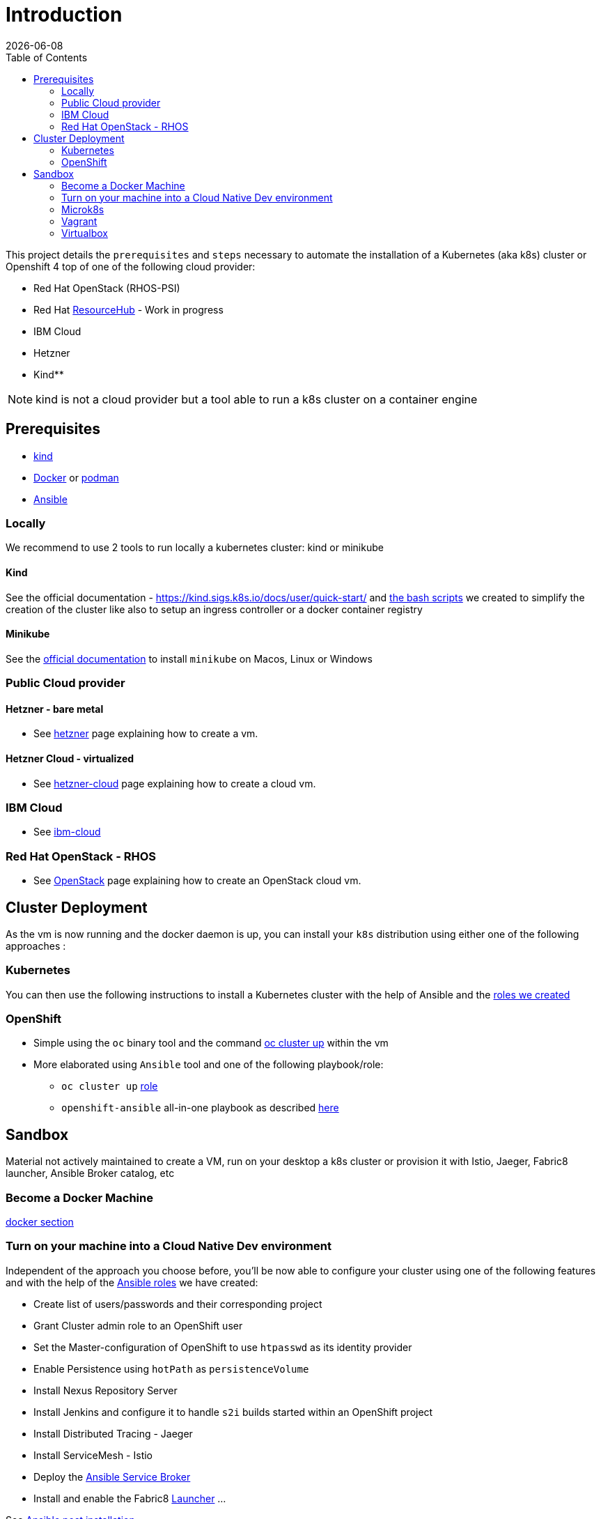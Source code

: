 :icons: font
:revdate: {docdate}
:toc: left
:toclevels: 2
ifdef::env-github[]
:tip-caption: :bulb:
:note-caption: :information_source:
:important-caption: :heavy_exclamation_mark:
:caution-caption: :fire:
:warning-caption: :warning:
endif::[]

= Introduction

This project details the `prerequisites` and `steps` necessary to automate the installation of a Kubernetes (aka k8s) cluster or Openshift 4 top of one of the following cloud provider:

* Red Hat OpenStack (RHOS-PSI)
* Red Hat https://github.com/resource-hub-dev[ResourceHub] - Work in progress
* IBM Cloud
* Hetzner
* Kind**

NOTE: kind is not a cloud provider but a tool able to run a k8s cluster on a container engine

== Prerequisites

* https://kind.sigs.k8s.io/docs/user/quick-start/#installation[kind]
* https://docs.docker.com/engine/install/[Docker] or https://podman.io/docs/installation[podman]
* https://docs.ansible.com/ansible/latest/installation_guide/intro_installation.html#installing-and-upgrading-ansible[Ansible]

=== Locally

We recommend to use 2 tools to run locally a kubernetes cluster: kind or minikube

==== Kind

See the official documentation - https://kind.sigs.k8s.io/docs/user/quick-start/ and xref:kind/README.adoc[the bash scripts] we created to simplify the creation of the cluster
like also to setup an ingress controller or a docker container registry

==== Minikube

See the https://kubernetes.io/docs/tasks/tools/install-minikube/[official documentation] to install `minikube` on Macos, Linux or Windows

=== Public Cloud provider

==== Hetzner - bare metal

* See xref:hetzner/README.adoc[hetzner] page explaining how to create a vm.

==== Hetzner Cloud - virtualized

* See xref:hetzner/README-cloud.adoc[hetzner-cloud] page explaining how to create a cloud vm.

=== IBM Cloud

* See xref:ibm-cloud/README.adoc[ibm-cloud]

=== Red Hat OpenStack - RHOS

* See xref:openstack/README.adoc[OpenStack] page explaining how to create an OpenStack cloud vm.

== Cluster Deployment

As the vm is now running and the docker daemon is up, you can install your `k8s` distribution using either one of the following approaches :

=== Kubernetes

You can then use the following instructions to install a Kubernetes cluster with the help of Ansible and the xref:doc/k8s.adoc[roles we created]

=== OpenShift

* Simple using the `oc` binary tool and the command https://github.com/openshift/origin/blob/master/docs/cluster_up_down.md[oc cluster up] within the vm
* More elaborated using `Ansible` tool and one of the following playbook/role:
 ** `oc cluster up` xref:doc/oc.adoc[role]
 ** `openshift-ansible` all-in-one playbook as described xref:doc/cloud.adoc[here]

== Sandbox

Material not actively maintained to create a VM, run on your desktop a k8s cluster or provision it with Istio, Jaeger, Fabric8 launcher, Ansible Broker catalog, etc

=== Become a Docker Machine

xref:doc/docker.adoc[docker section]

=== Turn on your machine into a Cloud Native Dev environment

Independent of the approach you choose before, you'll be now able to configure your cluster
using one of the following features and with the help of the link:ansible/roles[Ansible roles] we have created:

* Create list of users/passwords and their corresponding project
* Grant Cluster admin role to an OpenShift user
* Set the Master-configuration of OpenShift to use `htpasswd` as its identity provider
* Enable Persistence using `hotPath` as `persistenceVolume`
* Install Nexus Repository Server
* Install Jenkins and configure it to handle `s2i` builds started within an OpenShift project
* Install Distributed Tracing - Jaeger
* Install ServiceMesh - Istio
* Deploy the http://automationbroker.io/[Ansible Service Broker]
* Install and enable the Fabric8 http://fabric8-launcher[Launcher]
...

See xref:doc/post-installation.adoc[Ansible post installation]

=== Microk8s

See instructions - https://github.com/ubuntu/microk8s

=== Vagrant

See the xref:vagrant/README.adoc[vagrant]

=== Virtualbox

Why do we need a customized vm locally - xref:doc/why-custom-vm.adoc[see]

The following section explains how you can create a customized Generic Cloud image, repackaged as a `vdi` file for Virtualbox.

==== Create vdi file from Cloud ISO

In order to customize the Linux VM for the cloud, we are using the http://cloudinit.readthedocs.io/en/latest[cloud-init] tool which is a set of python scripts and utilities
able to perform tasks as defined hereafter :

* Configure the Network adapters (NAT, vboxnet),
* Add a `root` user and configure its password
* Additionally add non root user
* Import your public ssh key and authorize it,
* Install `docker, ansible, networkManager` packages using yum

*Note* : Centos 7 ISO includes the `cloud-init` tool by default (version `0.7.9`).

To create from the Centos ISO file a VirtualDisk that Virtualbox can use, you will have to execute the following bash script `./new-iso.sh`, which will perform the following tasks :

* Add your SSH public key within the `user-data` file using as input the `user-data.tpl` file
* Package the files `user-data` and `meta-data` within an ISO file created using `genisoimage` application
* Download the CentOS Generic Cloud image and save it under `/PATH/TO/IMAGES/DIR`
* Convert the `raw` Centos ISO image to `vdi` file format
* Save the `vdi` file under `/PATH/TO/IMAGES/DIR`

*WARNING* : The following tools `virtualbox, mkisofs, wget` are required on your machine before to execute the bash script !

Execute this bash script where you pass as parameter, the directory containing the ISO, vdi files `</LOCAL/HOME/DIR>` and the name of the Generic Cloud file `<IMAGE_NAME>` to be downloaded
and next repackaged

[,bash]
----
./new-iso.sh </PATH/TO/IMAGES/DIR> <IMAGE_NAME>
----

Example:

[,bash]
----
./new-iso.sh /Users/dabou/images CentOS-7-x86_64-GenericCloud
#### 1. Add ssh public key and create user-data file
#### 2. http://cloud.centos.org/centos/7/images/CentOS-7-x86_64-GenericCloud.raw.tar.gz is already there
#### 3. Untar the cloud ra.tar.gz file
x CentOS-7-x86_64-GenericCloud-1802.raw
#### 4. Generating ISO file containing user-data, meta-data files and used by cloud-init at bootstrap
Total translation table size: 0
Total rockridge attributes bytes: 331
Total directory bytes: 0
Path table size(bytes): 10
Max brk space used 0
64 extents written (0 Mb)
#### 5. Converting ISO to VDI format
Converting from raw image file="/Users/dabou/images/CentOS-7-x86_64-GenericCloud-1802.raw" to file="/Users/dabou/images/centos7.vdi"...
Creating dynamic image with size 8589934592 bytes (8192MB)...
Done
----

The `vdi` file is then created on your machine under the directory passed as parameter `</PATH/TO/IMAGES/DIR>`

[,bash]
----
ls -la $HOME/images
-rw-r--r--    1 dabou  staff  8589934592 Mar  7 22:15 CentOS-7-x86_64-GenericCloud-1802.raw
-rw-r--r--@   1 dabou  staff   380383665 Mar  7 22:15 CentOS-7-x86_64-GenericCloud.raw.tar.gz
-rw-r--r--@   1 dabou  staff   648761897 Mar 15 18:07 CentOS-Atomic-Host-7-GenericCloud.qcow2.gz
-rw-------    1 dabou  staff   905969664 May  4 14:43 centos7.vdi
-rw-r--r--    1 dabou  staff      131072 May  4 14:43 vbox-config.iso
----

==== Create VM on VirtualBox

To automate the process to create a vm top of `Virtualbox`, you will then execute the following script `create_vm.sh`.

This script will perform the following tasks:

* Power off the virtual machine if it is running
* Unregister the vm `$VIRTUAL_BOX_NAME` and delete it
* Rename Centos `vdi` to `disk.vdi`
* Resize the `vdi` disk to `15GB`
* Create `vboxnet0` network and set dhcp server IP : `192.168.99.50/24`
* Create Virtual Machine
* Define NIC adapters; NAT accessing internet and `vboxnet0` to create a private network between the host and the guest
* Customize vm; ram, cpu, ...
* Create IDE Controller, attach iso dvd and vdi disk
* Start vm and configure SSH Port forward
* Create an ansible inventory file (of type `simple`) that can be used to execute the project's playbooks against the newly created vm (this is only done if Ansible is installed)

[,bash]
----
cd virtualbox
Usage : ./create-vm.sh -i /PATH/TO/IMAGE/DIR -c 4 -m 4000 -d 20000
i - /path/to/image/dir - mandatory
c - cpu option - default to 4
m - memory (ram) option - default to 4000
d - hard disk size (option) - default to 20000
----

Example:

[,bash]
----
./create-vm.sh -i /Users/dabou/images
######### Poweroff machine if it runs
VBoxManage: error: Machine 'CentOS-7' is not currently running
######### .............. Done
######### unregister vm CentOS-7 and delete it
0%...10%...20%...30%...40%...50%...60%...70%...80%...90%...100%
######### Copy disk.vdi created
######### Create vboxnet0 network and set dhcp server : 192.168.99.0/24
0%...10%...20%...30%...40%...50%...60%...70%...80%...90%...100%
0%...10%...20%...30%...40%...50%...60%...70%...80%...90%...100%
Interface 'vboxnet0' was successfully created
######### Create VM
Virtual machine 'CentOS-7' is created and registered.
UUID: ac99a6b7-0415-41b3-82ff-46f1b9dc4fec
Settings file: '/Users/dabou/VirtualBox VMs/CentOS-7/CentOS-7.vbox'
######### Define NIC adapters; NAT and vboxnet0
######### Customize vm; ram, cpu, ....
######### Resize VDI disk to 15GB
0%...10%...20%...30%...40%...50%...60%...70%...80%...90%...100%
######### Create IDE Controller, attach vdi disk and iso dvd
######### start vm and configure SSH Port forward
Waiting for VM "CentOS-7" to power on...
VM "CentOS-7" has been successfully started.
######### Generating Ansible inventory file
 [WARNING]: Unable to parse /etc/ansible/hosts as an inventory source

 [WARNING]: No inventory was parsed, only implicit localhost is available

 [WARNING]: provided hosts list is empty, only localhost is available. Note that the implicit localhost does not match 'all'


PLAY [localhost] ********************************************************************************************************************************************************************************************************

TASK [generate_inventory : set_fact] ************************************************************************************************************************************************************************************
ok: [localhost]

TASK [generate_inventory : Create Ansible Host file] ********************************************************************************************************************************************************************
ok: [localhost]

TASK [generate_inventory : command] *************************************************************************************************************************************************************************************
changed: [localhost]

TASK [generate_inventory : Show inventory file location] ****************************************************************************************************************************************************************
ok: [localhost] => {
    "msg": "Inventory file created at : /Users/dabou/Code/snowdrop/k8s-infra/ansible/inventory/simple_host"
}

PLAY RECAP **************************************************************************************************************************************************************************************************************
localhost                  : ok=4    changed=1    unreachable=0    failed=0
----

*Note* : VirtualBox will fail to unregister and remove the vm the first time you execute the script; warning messages will be displayed!

Test if you can ssh to the newly created vm using the private address `192.168.99.50`!

[,bash]
----
ssh root@192.168.99.50
The authenticity of host '192.168.99.50 (192.168.99.50)' can't be established.
ECDSA key fingerprint is SHA256:0yyu8xv/SD++5MbRFwc1QKXXgbV1AQOQnVf1YjqQkj4.
Are you sure you want to continue connecting (yes/no)? yes
Warning: Permanently added '192.168.99.50' (ECDSA) to the list of known hosts.

[root@cloud ~]#
----
